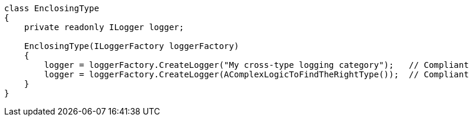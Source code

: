 [source,csharp]
----
class EnclosingType
{
    private readonly ILogger logger;

    EnclosingType(ILoggerFactory loggerFactory)
    {
        logger = loggerFactory.CreateLogger("My cross-type logging category");   // Compliant
        logger = loggerFactory.CreateLogger(AComplexLogicToFindTheRightType());  // Compliant
    }
}
----
